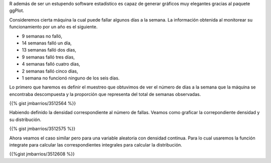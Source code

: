 .. title: ggplot y funciones de distribución
.. slug: ggplot-y-funciones-de-distribucion
.. date: 2010-09-27 22:03:31 UTC-06:00
.. tags: R, ggplot2
.. category: R
.. link: 
.. description: 
.. type: text

R además de ser un estupendo software estadístico es capaz de generar gráficos 
muy elegantes gracias al paquete ggPlot.

Consideremos cierta máquina la cual puede fallar algunos días a la semana. La 
información obtenida al monitorear su funcionamiento por un año es el siguiente.

- 9 semanas no falló,
- 14 semanas falló un día,
- 13 semanas falló dos días,
- 9 semanas falló tres días,
- 4 semanas falló cuatro días,
- 2 semanas falló cinco días,
- 1 semana no funcionó ninguno de los seis días.

Lo primero que haremos es definir el muestreo que obtuvimos de ver el número 
de días a la semana que la máquina se encontraba descompuesta y la proporción 
que representa del total de semanas observadas.

{{% gist jmbarrios/3512564 %}}

Habiendo definido la densidad correspondiente al número de fallas. Veamos 
como graficar la correpondiente densidad y su distribución.

{{% gist jmbarrios/3512575 %}}

.. image:: /images/bargraph.png

Ahora veamos el caso similar pero para una variable aleatoria con densidad 
continua. Para lo cual usaremos la función integrate para calcular las 
correspondientes integrales para calcular la distribución.

{{%gist jmbarrios/3512608 %}}

